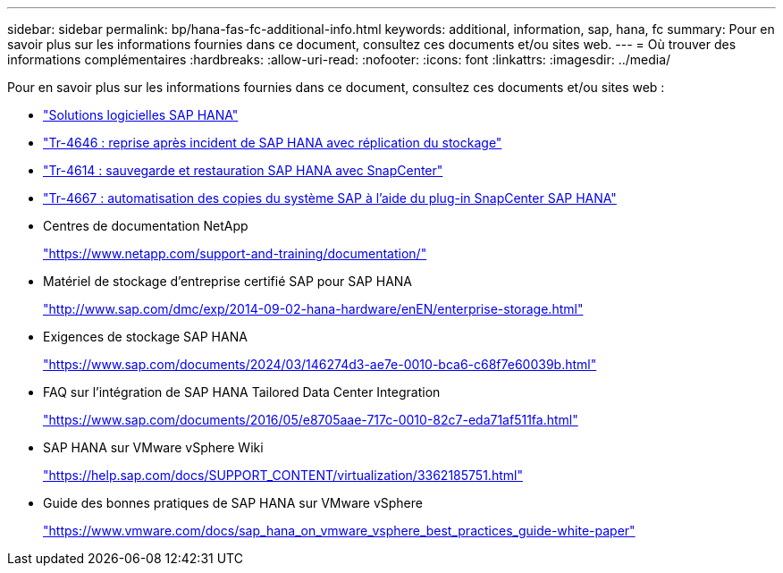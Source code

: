 ---
sidebar: sidebar 
permalink: bp/hana-fas-fc-additional-info.html 
keywords: additional, information, sap, hana, fc 
summary: Pour en savoir plus sur les informations fournies dans ce document, consultez ces documents et/ou sites web. 
---
= Où trouver des informations complémentaires
:hardbreaks:
:allow-uri-read: 
:nofooter: 
:icons: font
:linkattrs: 
:imagesdir: ../media/


[role="lead"]
Pour en savoir plus sur les informations fournies dans ce document, consultez ces documents et/ou sites web :

* link:../index.html["Solutions logicielles SAP HANA"]
* link:../backup/hana-dr-sr-pdf-link.html["Tr-4646 : reprise après incident de SAP HANA avec réplication du stockage"]
* link:../backup/hana-br-scs-overview.html["Tr-4614 : sauvegarde et restauration SAP HANA avec SnapCenter"]
* link:../lifecycle/sc-copy-clone-introduction.html["Tr-4667 : automatisation des copies du système SAP à l'aide du plug-in SnapCenter SAP HANA"]
* Centres de documentation NetApp
+
https://www.netapp.com/support-and-training/documentation/["https://www.netapp.com/support-and-training/documentation/"^]

* Matériel de stockage d'entreprise certifié SAP pour SAP HANA
+
http://www.sap.com/dmc/exp/2014-09-02-hana-hardware/enEN/enterprise-storage.html["http://www.sap.com/dmc/exp/2014-09-02-hana-hardware/enEN/enterprise-storage.html"^]

* Exigences de stockage SAP HANA
+
https://www.sap.com/documents/2024/03/146274d3-ae7e-0010-bca6-c68f7e60039b.html["https://www.sap.com/documents/2024/03/146274d3-ae7e-0010-bca6-c68f7e60039b.html"^]

* FAQ sur l'intégration de SAP HANA Tailored Data Center Integration
+
https://www.sap.com/documents/2016/05/e8705aae-717c-0010-82c7-eda71af511fa.html["https://www.sap.com/documents/2016/05/e8705aae-717c-0010-82c7-eda71af511fa.html"^]

* SAP HANA sur VMware vSphere Wiki
+
https://help.sap.com/docs/SUPPORT_CONTENT/virtualization/3362185751.html["https://help.sap.com/docs/SUPPORT_CONTENT/virtualization/3362185751.html"^]

* Guide des bonnes pratiques de SAP HANA sur VMware vSphere
+
https://www.vmware.com/docs/sap_hana_on_vmware_vsphere_best_practices_guide-white-paper["https://www.vmware.com/docs/sap_hana_on_vmware_vsphere_best_practices_guide-white-paper"^]



